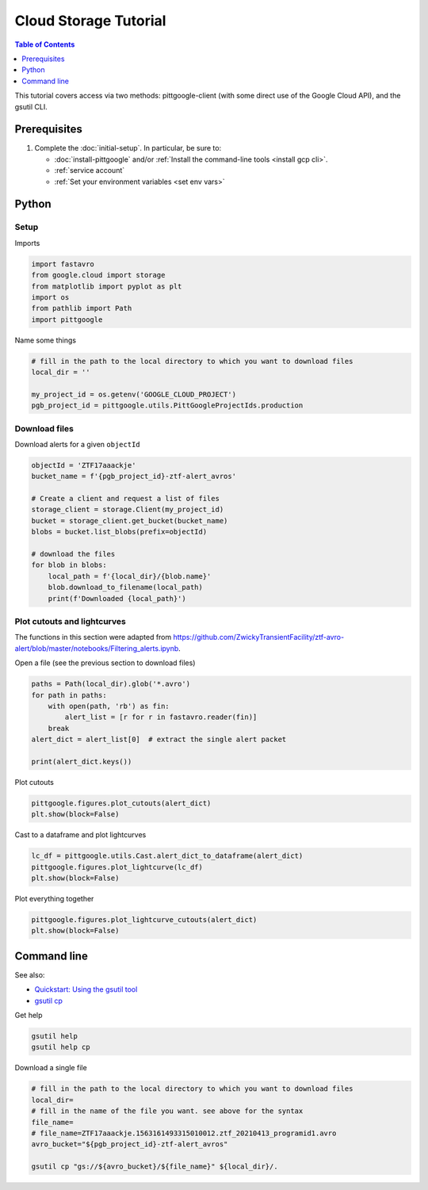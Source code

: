 Cloud Storage Tutorial
==============================

.. contents:: Table of Contents
    :depth: 1
    :local:

This tutorial covers access via two methods: pittgoogle-client (with some direct use
of the Google Cloud API), and the gsutil CLI.

Prerequisites
-------------

1. Complete the :doc:`initial-setup`. In particular, be sure to:

   -  :doc:`install-pittgoogle` and/or :ref:`Install the command-line tools <install gcp cli>`.
   -  :ref:`service account`
   -  :ref:`Set your environment variables <set env vars>`

Python
------

Setup
~~~~~

Imports

.. code:: python

    import fastavro
    from google.cloud import storage
    from matplotlib import pyplot as plt
    import os
    from pathlib import Path
    import pittgoogle

Name some things

.. code:: python

    # fill in the path to the local directory to which you want to download files
    local_dir = ''

    my_project_id = os.getenv('GOOGLE_CLOUD_PROJECT')
    pgb_project_id = pittgoogle.utils.PittGoogleProjectIds.production

Download files
~~~~~~~~~~~~~~

Download alerts for a given ``objectId``

.. code:: python

    objectId = 'ZTF17aaackje'
    bucket_name = f'{pgb_project_id}-ztf-alert_avros'

    # Create a client and request a list of files
    storage_client = storage.Client(my_project_id)
    bucket = storage_client.get_bucket(bucket_name)
    blobs = bucket.list_blobs(prefix=objectId)

    # download the files
    for blob in blobs:
        local_path = f'{local_dir}/{blob.name}'
        blob.download_to_filename(local_path)
        print(f'Downloaded {local_path}')

Plot cutouts and lightcurves
~~~~~~~~~~~~~~~~~~~~~~~~~~~~

The functions in this section were adapted from
https://github.com/ZwickyTransientFacility/ztf-avro-alert/blob/master/notebooks/Filtering\_alerts.ipynb.

Open a file (see the previous section to download files)

.. code:: python

    paths = Path(local_dir).glob('*.avro')
    for path in paths:
        with open(path, 'rb') as fin:
            alert_list = [r for r in fastavro.reader(fin)]
        break
    alert_dict = alert_list[0]  # extract the single alert packet

    print(alert_dict.keys())

Plot cutouts

.. code:: python

    pittgoogle.figures.plot_cutouts(alert_dict)
    plt.show(block=False)

Cast to a dataframe and plot lightcurves

.. code:: python

    lc_df = pittgoogle.utils.Cast.alert_dict_to_dataframe(alert_dict)
    pittgoogle.figures.plot_lightcurve(lc_df)
    plt.show(block=False)

Plot everything together

.. code:: python

    pittgoogle.figures.plot_lightcurve_cutouts(alert_dict)
    plt.show(block=False)

Command line
------------

See also:

-   `Quickstart: Using the gsutil
    tool <https://cloud.google.com/storage/docs/quickstart-gsutil>`__
-   `gsutil cp <https://cloud.google.com/storage/docs/gsutil/commands/cp>`__

Get help

.. code:: bash

    gsutil help
    gsutil help cp

Download a single file

.. code:: bash

    # fill in the path to the local directory to which you want to download files
    local_dir=
    # fill in the name of the file you want. see above for the syntax
    file_name=
    # file_name=ZTF17aaackje.1563161493315010012.ztf_20210413_programid1.avro
    avro_bucket="${pgb_project_id}-ztf-alert_avros"

    gsutil cp "gs://${avro_bucket}/${file_name}" ${local_dir}/.
